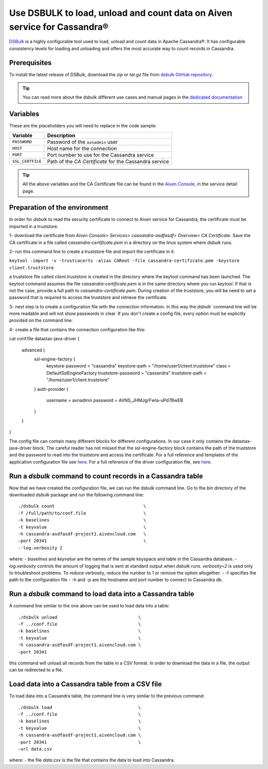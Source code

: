 Use DSBULK to load, unload and count data on Aiven service for Cassandra®
=========================================================================

`DSBulk <https://docs.datastax.com/en/dsbulk/docs/reference/dsbulkCmd.html>`_ is a highly configurable tool used to load, unload and count data in Apache Cassandra®.
It has configurable consistency levels for loading and unloading and offers the most accurate way to count records in Cassandra.

Prerequisites
~~~~~~~~~~~~~

To install the latest release of DSBulk, download the `zip` or `tar.gz` file from `dsbulk GitHub repository <https://github.com/datastax/dsbulk>`_.


.. Tip::

   You can read more about the dsbulk different use cases and manual pages in the `dedicated documentation <https://docs.datastax.com/en/dsbulk/docs/getStartedDsbulk.html>`_

Variables
~~~~~~~~~

These are the placeholders you will need to replace in the code sample:

==================      =============================================================
Variable                Description
==================      =============================================================
``PASSWORD``            Password of the ``avnadmin`` user
``HOST``                Host name for the connection
``PORT``                Port number to use for the Cassandra service
``SSL_CERTFILE``        Path of the `CA Certificate` for the Cassandra service
==================      =============================================================

.. Tip::

    All the above variables and the CA Certificate file can be found in the `Aiven Console <https://console.aiven.io/>`_, in the service detail page.

Preparation of the environment 
~~~~~~~~~~~~~~~~~~~~~~~~~~~~~~

In order for `dsbulk` to read the security certificate to connect to Aiven service for Cassandra, the certificate must be imported in a truststore.

1- download the certificate from `Aiven Console> Services> cassandra-asdfasdf> Overview> CA Certificate`. Save the CA certificate 
in a file called `cassandra-certificate.pem` in a directory on the linux system where `dsbulk` runs.

2- run this command line to create a truststore file and import the certificate in it:

``keytool -import -v -trustcacerts -alias CARoot -file cassandra-certificate.pem -keystore client.truststore``

a truststore file called `client.truststore` is created in the directory where the keytool command has been launched. 
The keytool command assumes the file `cassandra-certificate.pem` is in the same directory where you run `keytool`. If that is not the case, provide a full path 
to `cassandra-certificate.pem`.
During creation of the truststore, you will be need to set a password that is required to access the truststore and retrieve the certificate.

3- next step is to create a configuration file with the connection information.
In this way the `dsbulk`` command line will be more readable and will not show passwords in clear. If you don't create a config file, 
every option must be explicitly provided on the command line.

4- create a file that contains the connection configuration like this::

cat conf.file
datastax-java-driver {
  advanced {
    ssl-engine-factory {
      keystore-password = "cassandra"
      keystore-path = "/home/user1/client.truststore"
      class = DefaultSslEngineFactory
      truststore-password = "cassandra"
      truststore-path = "/home/user1/client.truststore"
    }
    auth-provider {
      username = avnadmin
      password = AVNS_JHMJgrFwIa-uPd7BwEB
    }
  }
}

The config file can contain many different blocks for different configurations. In our case it only contains the datastax-java-driver block.
The careful reader has not missed that the ssl-engine-factory block contains the path of the truststore and the password to read into the 
truststore and access the certificate.
For a full reference and templates of the application configuration file see `here <https://github.com/datastax/dsbulk/blob/1.x/manual/application.template.conf>`_.
For a full reference of the driver configuration file, see `here <https://github.com/datastax/dsbulk/blob/1.x/manual/driver.template.conf>`_.


Run a `dsbulk` command to count records in a Cassandra table
~~~~~~~~~~~~~~~~~~~~~~~~~~~~~~~~~~~~~~~~~~~~~~~~~~~~~~~~~~~~

Now that we have created the configuration file, we can run the dsbulk command line. 
Go to the `bin` directory of the downloaded `dsbulk` package and run the following command line::

   ./dsbulk count                                  \
   -f /full/path/to/conf.file                      \
   -k baselines                                    \
   -t keyvalue                                     \
   -h cassandra-asdfasdf-project1.aivencloud.com   \
   -port 20341                                     \
   --log.verbosity 2

where:
- `baselines` and `keyvalue` are the names of the sample keyspace and table in the Cassandra database.
- `log.verbosity` controls the amount of logging that is sent at standard output when `dsbulk` runs. `verbosity=2` is used only to troubleshoot problems. To reduce verbosity, reduce the number to 1 or remove the option altogether.
- -f specifies the path to the configuration file
- -h and -p are the hostname and port number to connect to Cassandra db.


Run a `dsbulk` command to load data into a Cassandra table
~~~~~~~~~~~~~~~~~~~~~~~~~~~~~~~~~~~~~~~~~~~~~~~~~~~~~~~~~~

A command line similar to the one above can be used to load data into a table::

   ./dsbulk unload                               \
   -f ../conf.file                               \
   -k baselines                                  \
   -t keyvalue                                   \
   -h cassandra-asdfasdf-project1.aivencloud.com \
   -port 20341

this command will unload all records from the table in a CSV format. In order to download the data in a file, the output can be redirected to a file.

Load data into a Cassandra table from a CSV file
~~~~~~~~~~~~~~~~~~~~~~~~~~~~~~~~~~~~~~~~~~~~~~~~

To load data into a Cassandra table, the command line is very similar to the previous command::

   ./dsbulk load                                 \
   -f ../conf.file                               \
   -k baselines                                  \
   -t keyvalue                                   \
   -h cassandra-asdfasdf-project1.aivencloud.com \ 
   -port 20341                                   \
   -url data.csv

where:
- the file `data.csv` is the file that contains the data to load into Cassandra.


